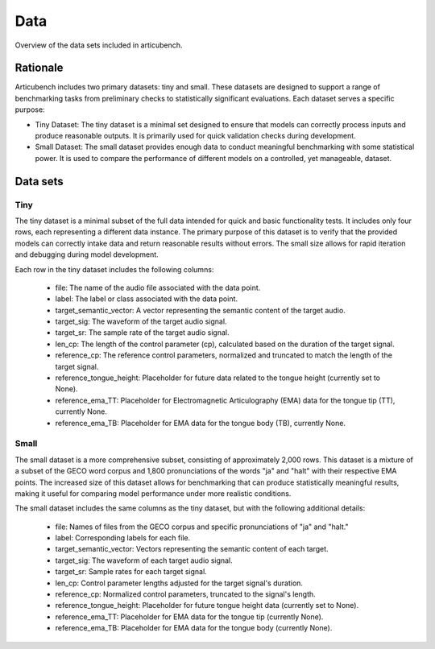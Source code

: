 ====
Data
====

Overview of the data sets included in articubench.

Rationale
=========
Articubench includes two primary datasets: tiny and small. These datasets are designed to support a range of benchmarking tasks from preliminary checks to statistically significant evaluations. Each dataset serves a specific purpose:

- Tiny Dataset: The tiny dataset is a minimal set designed to ensure that models can correctly process inputs and produce reasonable outputs. It is primarily used for quick validation checks during development.

- Small Dataset: The small dataset provides enough data to conduct meaningful benchmarking with some statistical power. It is used to compare the performance of different models on a controlled, yet manageable, dataset.

Data sets
=========

Tiny
----

The tiny dataset is a minimal subset of the full data intended for quick and basic functionality tests. It includes only four rows, each representing a different data instance. The primary purpose of this dataset is to verify that the provided models can correctly intake data and return reasonable results without errors. The small size allows for rapid iteration and debugging during model development.


Each row in the tiny dataset includes the following columns:

    - file: The name of the audio file associated with the data point.
    - label: The label or class associated with the data point.
    - target_semantic_vector: A vector representing the semantic content of the target audio.
    - target_sig: The waveform of the target audio signal.
    - target_sr: The sample rate of the target audio signal.
    - len_cp: The length of the control parameter (cp), calculated based on the duration of the target signal.
    - reference_cp: The reference control parameters, normalized and truncated to match the length of the target signal.
    - reference_tongue_height: Placeholder for future data related to the tongue height (currently set to None).
    - reference_ema_TT: Placeholder for Electromagnetic Articulography (EMA) data for the tongue tip (TT), currently None.
    - reference_ema_TB: Placeholder for EMA data for the tongue body (TB), currently None.

Small
----

The small dataset is a more comprehensive subset, consisting of approximately 2,000 rows. This dataset is a mixture of a subset of the GECO word corpus and 1,800 pronunciations of the words "ja" and "halt" with their respective EMA points. The increased size of this dataset allows for benchmarking that can produce statistically meaningful results, making it useful for comparing model performance under more realistic conditions.


The small dataset includes the same columns as the tiny dataset, but with the following additional details:

    - file: Names of files from the GECO corpus and specific pronunciations of "ja" and "halt."
    - label: Corresponding labels for each file.
    - target_semantic_vector: Vectors representing the semantic content of each target.
    - target_sig: The waveform of each target audio signal.
    - target_sr: Sample rates for each target signal.
    - len_cp: Control parameter lengths adjusted for the target signal's duration.
    - reference_cp: Normalized control parameters, truncated to the signal's length.
    - reference_tongue_height: Placeholder for future tongue height data (currently set to None).
    - reference_ema_TT: Placeholder for EMA data for the tongue tip (currently None).
    - reference_ema_TB: Placeholder for EMA data for the tongue body (currently None).